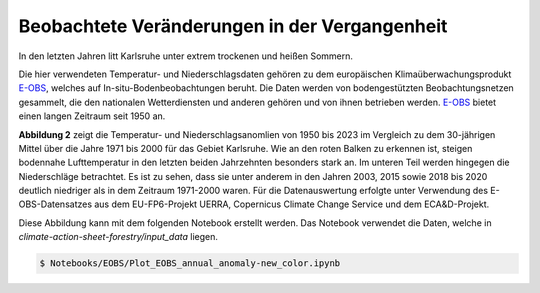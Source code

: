 Beobachtete Veränderungen in der Vergangenheit
----------------------------------------------

In den letzten Jahren litt Karlsruhe unter extrem trockenen und heißen Sommern.

Die hier verwendeten Temperatur- und Niederschlagsdaten gehören zu dem europäischen Klimaüberwachungsprodukt `E-OBS`_, welches auf In-situ-Bodenbeobachtungen beruht. Die Daten werden von bodengestützten Beobachtungsnetzen gesammelt, die den nationalen Wetterdiensten und anderen gehören und von ihnen betrieben werden. `E-OBS`_ bietet einen langen Zeitraum seit 1950 an.

.. image:: plots/EOBS_Annual_anomaly_deviation-2023_to_1971_2000_08212_08215_07334_Region_um_Karlsruheneu.png


**Abbildung 2** zeigt die Temperatur- und Niederschlagsanomlien von 1950 bis 2023 im Vergleich zu dem 30-jährigen Mittel über die Jahre 1971 bis 2000 für das Gebiet Karlsruhe. Wie an den roten Balken zu erkennen ist, steigen bodennahe Lufttemperatur in den letzten beiden Jahrzehnten besonders stark an. Im unteren Teil werden hingegen die Niederschläge betrachtet. Es ist zu sehen, dass sie unter anderem in den Jahren 2003, 2015 sowie 2018 bis 2020 deutlich niedriger als in dem Zeitraum 1971-2000 waren. Für die Datenauswertung erfolgte unter Verwendung des E-OBS-Datensatzes aus dem EU-FP6-Projekt UERRA, Copernicus Climate Change Service und dem ECA&D-Projekt.

Diese Abbildung kann mit dem folgenden Notebook erstellt werden. Das Notebook verwendet die Daten, welche in  *climate-action-sheet-forestry/input_data* liegen.


.. code-block:: console

   $ Notebooks/EOBS/Plot_EOBS_annual_anomaly-new_color.ipynb



.. _`E-OBS`: https://cds.climate.copernicus.eu/cdsapp#!/dataset/insitu-gridded-observations-europe

